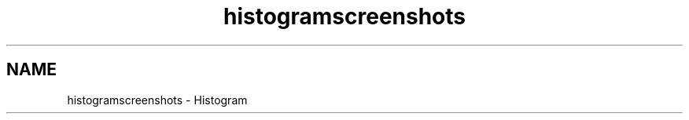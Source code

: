 .TH "histogramscreenshots" 3 "22 Mar 2009" "Qwt User's Guide" \" -*- nroff -*-
.ad l
.nh
.SH NAME
histogramscreenshots \- Histogram 
 
